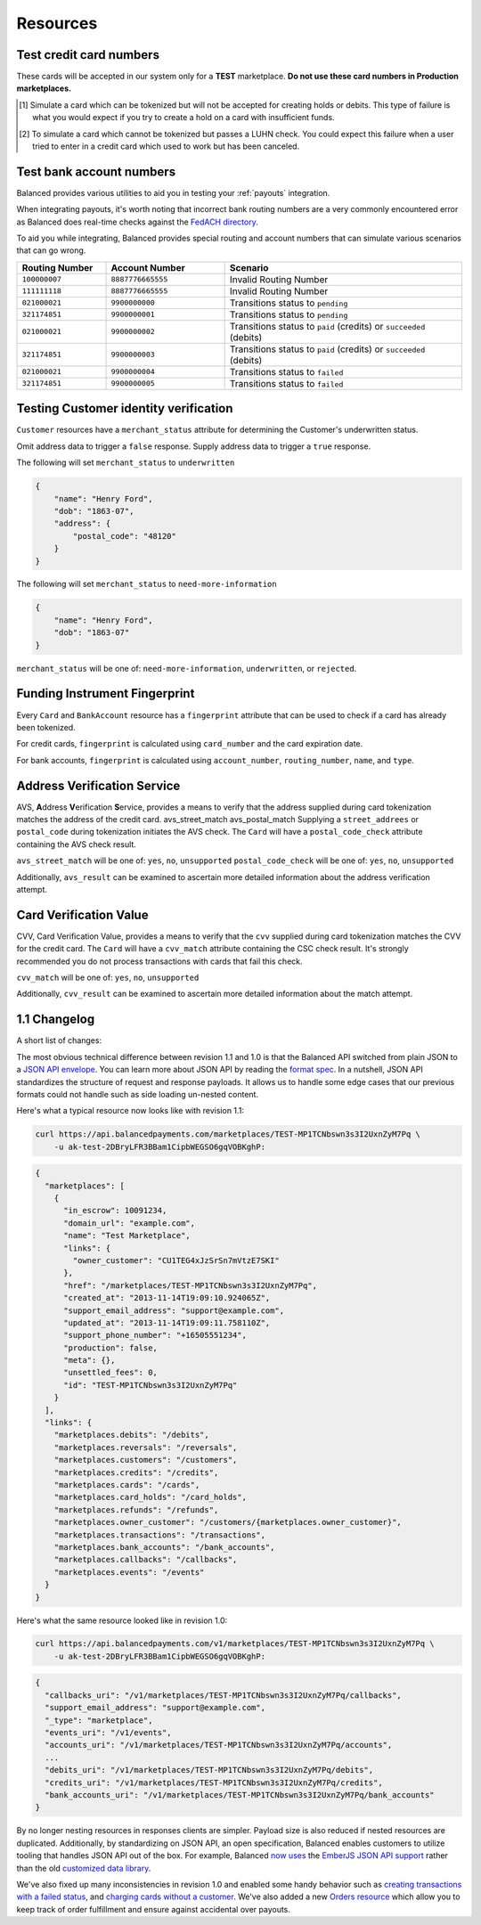 .. _resources:

Resources
=========

.. _resources.test_credit_cards:

Test credit card numbers
------------------------

These cards will be accepted in our system only for a **TEST** marketplace.
**Do not use these card numbers in Production marketplaces.**

.. cssclass:: table

  ============== =========================== ================ ==============================
   Card Brand          Number                  Security Code     Result
  ============== =========================== ================ ==============================
  ``VISA``        ``4111111111111111``            ``123``       SUCCESS
  ``MasterCard``  ``5105105105105100``            ``123``       SUCCESS
  ``AMEX``         ``341111111111111``           ``1234``       SUCCESS
  ``VISA``        ``4444444444444448`` [#]_       ``123``       SIMULATE PROCESSOR FAILURE
  ``VISA``        ``4222222222222220`` [#]_       ``123``       SIMULATE TOKENIZATION ERROR
  ============== =========================== ================ ==============================

.. [#] Simulate a card which can be tokenized but will not be accepted for creating
       holds or debits. This type of failure is what you would expect if you try to
       create a hold on a card with insufficient funds.
.. [#] To simulate a card which cannot be tokenized but passes a LUHN check. You could
       expect this failure when a user tried to enter in a credit card which used to
       work but has been canceled.

.. _resources.test_bank_accounts:

Test bank account numbers
-------------------------

Balanced provides various utilities to aid you in testing your :ref:`payouts`
integration.

When integrating payouts, it's worth noting that incorrect bank routing numbers
are a very commonly encountered error as Balanced does real-time checks against
the `FedACH directory`_.

To aid you while integrating, Balanced provides special routing and
account numbers that can simulate various scenarios that can go wrong.

.. list-table::
   :widths: 15 20 40
   :header-rows: 1
   :class: table

   * - Routing Number
     - Account Number
     - Scenario
   * - ``100000007``
     - ``8887776665555``
     - Invalid Routing Number
   * - ``111111118``
     - ``8887776665555``
     - Invalid Routing Number
   * - ``021000021``
     - ``9900000000``
     - Transitions status to ``pending``
   * - ``321174851``
     - ``9900000001``
     - Transitions status to ``pending``
   * - ``021000021``
     - ``9900000002``
     - Transitions status to ``paid`` (credits) or ``succeeded`` (debits)
   * - ``321174851``
     - ``9900000003``
     - Transitions status to ``paid`` (credits) or ``succeeded`` (debits)
   * - ``021000021``
     - ``9900000004``
     - Transitions status to ``failed``
   * - ``321174851``
     - ``9900000005``
     - Transitions status to ``failed``


.. _resources.test-identity-verification:

Testing Customer identity verification
---------------------------------------

``Customer`` resources have a ``merchant_status`` attribute for determining
the Customer's underwritten status.

Omit address data to trigger a ``false`` response. Supply address data
to trigger a ``true`` response.

The following will set ``merchant_status`` to ``underwritten``

.. code-block:: javascript

  {
      "name": "Henry Ford",
      "dob": "1863-07",
      "address": {
          "postal_code": "48120"
      }
  }


The following will set ``merchant_status`` to ``need-more-information``

.. code-block:: javascript

  {
      "name": "Henry Ford",
      "dob": "1863-07"
  }

``merchant_status`` will be one of: ``need-more-information``, ``underwritten``,
or ``rejected``.


Funding Instrument Fingerprint
--------------------------------

Every ``Card`` and ``BankAccount`` resource has a ``fingerprint`` attribute
that can be used to check if a card has already been tokenized.

For credit cards, ``fingerprint`` is calculated using ``card_number`` and the
card expiration date.

For bank accounts, ``fingerprint`` is calculated using ``account_number``,
``routing_number``, ``name``, and ``type``.


.. _resources.address-verification-service:

Address Verification Service
----------------------------

AVS, **A**\ ddress **V**\ erification **S**\ ervice, provides a means to
verify that the address supplied during card tokenization matches the
address of the credit card.
avs_street_match avs_postal_match
Supplying a ``street_addrees`` or ``postal_code`` during tokenization initiates
the AVS check. The ``Card`` will have a ``postal_code_check`` attribute
containing the AVS check result.

``avs_street_match`` will be one of: ``yes``, ``no``, ``unsupported``
``postal_code_check`` will be one of: ``yes``, ``no``, ``unsupported``

Additionally, ``avs_result`` can be examined to ascertain more detailed
information about the address verification attempt. 

.. _resources.card-security-code:

Card Verification Value
-----------------------

CVV, Card Verification Value, provides a means to verify that the
``cvv`` supplied during card tokenization matches the CVV
for the credit card. The ``Card`` will have a ``cvv_match``
attribute containing the CSC check result. It's strongly recommended you do
not process transactions with cards that fail this check.

``cvv_match`` will be one of: ``yes``, ``no``, ``unsupported``

Additionally, ``cvv_result`` can be examined to ascertain more detailed
information about the match attempt.


1.1 Changelog
---------------

A short list of changes:

.. cssclass:: list-noindent

  - * Hypermedia API
  - * Cards can be charged without being associated to a customer
  - * Transactions are now created via the funding instrument, not via the customer. E.g. `card.debit(amount)`, `bank_account.credit(amount)` is now favoured over `customer.debit(card, amount)`
  - * Failing to create a transaction will result in a transaction being created with a `FAILED` status. E.g. debiting a card with insufficient funds will result in a transaction with a `FAILED` status. These are filtered out of the API by default but can be specifically retrieved with a status filter e.g. `/credits?status=failed`
  - * A new resource called "Orders" has been created to allow grouping transactions. An Order can consist of 0:n buyers, 0:n debits and 0:n credits to a single seller. Each debit associated with an Order will result in the Order's escrow balance accruing the value of the debit rather than the marketplace's escrow balance. You cannot pay out more than the total amount escrowed for an Order.
  - * Accounts no longer exist, customers and orders are the primary grouping constructs for transactions, customers are the primary grouping construct for funding instruments.
  - * Funding instruments can be tokenized without specifying the marketplace, performing an authenticated GET on the tokenized funding instrument will automatically associate it to your marketplace.


The most obvious technical difference between revision 1.1 and 1.0 is that the
Balanced API switched from plain JSON to a `JSON API envelope`_. You can learn
more about JSON API by reading the `format spec`_. In a nutshell, JSON API
standardizes the structure of request and response payloads. It allows us to
handle some edge cases that our previous formats could not handle such as side
loading un-nested content.

Here's what a typical resource now looks like with revision 1.1:

.. code-block:: bash

  curl https://api.balancedpayments.com/marketplaces/TEST-MP1TCNbswn3s3I2UxnZyM7Pq \
      -u ak-test-2DBryLFR3BBam1CipbWEGSO6gqVOBKghP:

.. code-block:: javascript

  {
    "marketplaces": [
      {
        "in_escrow": 10091234,
        "domain_url": "example.com",
        "name": "Test Marketplace",
        "links": {
          "owner_customer": "CU1TEG4xJzSrSn7mVtzE7SKI"
        },
        "href": "/marketplaces/TEST-MP1TCNbswn3s3I2UxnZyM7Pq",
        "created_at": "2013-11-14T19:09:10.924065Z",
        "support_email_address": "support@example.com",
        "updated_at": "2013-11-14T19:09:11.758110Z",
        "support_phone_number": "+16505551234",
        "production": false,
        "meta": {},
        "unsettled_fees": 0,
        "id": "TEST-MP1TCNbswn3s3I2UxnZyM7Pq"
      }
    ],
    "links": {
      "marketplaces.debits": "/debits",
      "marketplaces.reversals": "/reversals",
      "marketplaces.customers": "/customers",
      "marketplaces.credits": "/credits",
      "marketplaces.cards": "/cards",
      "marketplaces.card_holds": "/card_holds",
      "marketplaces.refunds": "/refunds",
      "marketplaces.owner_customer": "/customers/{marketplaces.owner_customer}",
      "marketplaces.transactions": "/transactions",
      "marketplaces.bank_accounts": "/bank_accounts",
      "marketplaces.callbacks": "/callbacks",
      "marketplaces.events": "/events"
    }
  }


Here's what the same resource looked like in revision 1.0:

.. code-block:: bash

  curl https://api.balancedpayments.com/v1/marketplaces/TEST-MP1TCNbswn3s3I2UxnZyM7Pq \
      -u ak-test-2DBryLFR3BBam1CipbWEGSO6gqVOBKghP:

.. code-block:: javascript

  {
    "callbacks_uri": "/v1/marketplaces/TEST-MP1TCNbswn3s3I2UxnZyM7Pq/callbacks",
    "support_email_address": "support@example.com",
    "_type": "marketplace",
    "events_uri": "/v1/events",
    "accounts_uri": "/v1/marketplaces/TEST-MP1TCNbswn3s3I2UxnZyM7Pq/accounts",
    ...
    "debits_uri": "/v1/marketplaces/TEST-MP1TCNbswn3s3I2UxnZyM7Pq/debits",
    "credits_uri": "/v1/marketplaces/TEST-MP1TCNbswn3s3I2UxnZyM7Pq/credits",
    "bank_accounts_uri": "/v1/marketplaces/TEST-MP1TCNbswn3s3I2UxnZyM7Pq/bank_accounts"
  }


By no longer nesting resources in responses clients are simpler. Payload size is
also reduced if nested resources are duplicated. Additionally, by standardizing
on JSON API, an open specification, Balanced enables customers to utilize
tooling that handles JSON API out of the box. For example, Balanced `now uses`_
the `EmberJS JSON API support`_ rather than the old `customized data library`_.

We've also fixed up many inconsistencies in revision 1.0 and enabled some handy
behavior such as `creating transactions with a failed status`_, and  
`charging cards without a customer`_. We've also added a new `Orders resource`_
which allow you to keep track of order fulfillment and ensure against
accidental over payouts.

.. _FedACH directory: https://www.fededirectory.frb.org

.. _now uses: https://github.com/balanced/balanced-dashboard/issues/671
.. _EmberJS JSON API support: https://github.com/daliwali/ember-json-api
.. _customized data library: https://github.com/balanced/balanced-dashboard/blob/master/app/models/core/serializers/rev0.js
.. _format spec: http://jsonapi.org/format
.. _JSON API envelope: http://jsonapi.org/
.. _creating transactions with a failed status: https://gist.github.com/mjallday/7589639
.. _charging cards without a customer: https://gist.github.com/mjallday/7589592
.. _Orders resource: https://gist.github.com/mjallday/92940a2e9dcb07f5b038